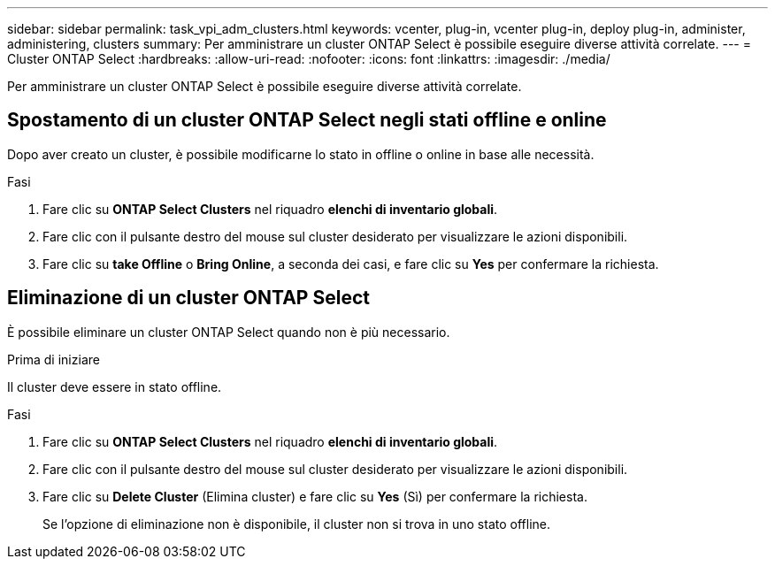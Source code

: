 ---
sidebar: sidebar 
permalink: task_vpi_adm_clusters.html 
keywords: vcenter, plug-in, vcenter plug-in, deploy plug-in, administer, administering, clusters 
summary: Per amministrare un cluster ONTAP Select è possibile eseguire diverse attività correlate. 
---
= Cluster ONTAP Select
:hardbreaks:
:allow-uri-read: 
:nofooter: 
:icons: font
:linkattrs: 
:imagesdir: ./media/


[role="lead"]
Per amministrare un cluster ONTAP Select è possibile eseguire diverse attività correlate.



== Spostamento di un cluster ONTAP Select negli stati offline e online

Dopo aver creato un cluster, è possibile modificarne lo stato in offline o online in base alle necessità.

.Fasi
. Fare clic su *ONTAP Select Clusters* nel riquadro *elenchi di inventario globali*.
. Fare clic con il pulsante destro del mouse sul cluster desiderato per visualizzare le azioni disponibili.
. Fare clic su *take Offline* o *Bring Online*, a seconda dei casi, e fare clic su *Yes* per confermare la richiesta.




== Eliminazione di un cluster ONTAP Select

È possibile eliminare un cluster ONTAP Select quando non è più necessario.

.Prima di iniziare
Il cluster deve essere in stato offline.

.Fasi
. Fare clic su *ONTAP Select Clusters* nel riquadro *elenchi di inventario globali*.
. Fare clic con il pulsante destro del mouse sul cluster desiderato per visualizzare le azioni disponibili.
. Fare clic su *Delete Cluster* (Elimina cluster) e fare clic su *Yes* (Sì) per confermare la richiesta.
+
Se l'opzione di eliminazione non è disponibile, il cluster non si trova in uno stato offline.


